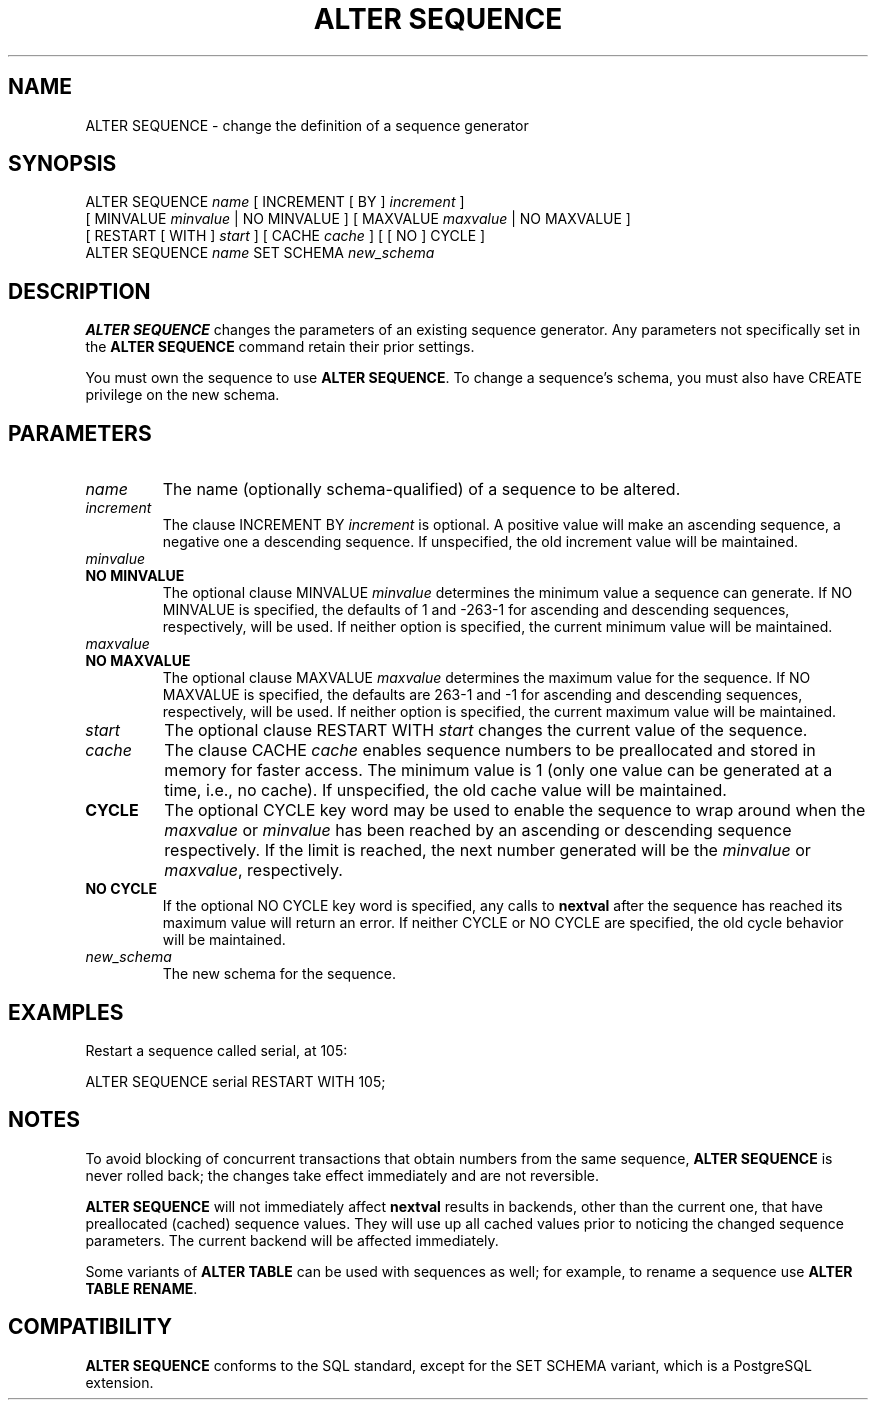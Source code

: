 .\\" auto-generated by docbook2man-spec $Revision: 1.1.1.1 $
.TH "ALTER SEQUENCE" "" "2007-02-01" "SQL - Language Statements" "SQL Commands"
.SH NAME
ALTER SEQUENCE \- change the definition of a sequence generator

.SH SYNOPSIS
.sp
.nf
ALTER SEQUENCE \fIname\fR [ INCREMENT [ BY ] \fIincrement\fR ]
    [ MINVALUE \fIminvalue\fR | NO MINVALUE ] [ MAXVALUE \fImaxvalue\fR | NO MAXVALUE ]
    [ RESTART [ WITH ] \fIstart\fR ] [ CACHE \fIcache\fR ] [ [ NO ] CYCLE ]
ALTER SEQUENCE \fIname\fR SET SCHEMA \fInew_schema\fR
  
.sp
.fi
.SH "DESCRIPTION"
.PP
\fBALTER SEQUENCE\fR changes the parameters of an existing
sequence generator. Any parameters not specifically set in the
\fBALTER SEQUENCE\fR command retain their prior settings.
.PP
You must own the sequence to use \fBALTER SEQUENCE\fR.
To change a sequence's schema, you must also have CREATE
privilege on the new schema.
.SH "PARAMETERS"
.PP
.TP
\fB\fIname\fB\fR
The name (optionally schema-qualified) of a sequence to be altered.
.TP
\fB\fIincrement\fB\fR
The clause INCREMENT BY \fIincrement\fR is
optional. A positive value will make an ascending sequence, a
negative one a descending sequence. If unspecified, the old
increment value will be maintained.
.TP
\fB\fIminvalue\fB\fR
.TP
\fBNO MINVALUE\fR
The optional clause MINVALUE \fIminvalue\fR determines
the minimum value a sequence can generate. If NO
MINVALUE is specified, the defaults of 1 and
-263-1 for ascending and descending sequences,
respectively, will be used. If neither option is specified,
the current minimum value will be maintained.
.TP
\fB\fImaxvalue\fB\fR
.TP
\fBNO MAXVALUE\fR
The optional clause MAXVALUE \fImaxvalue\fR determines
the maximum value for the sequence. If NO
MAXVALUE is specified, the defaults are
263-1 and -1 for ascending and descending
sequences, respectively, will be used. If neither option is
specified, the current maximum value will be maintained.
.TP
\fB\fIstart\fB\fR
The optional clause RESTART WITH \fIstart\fR changes the
current value of the sequence.
.TP
\fB\fIcache\fB\fR
The clause CACHE \fIcache\fR enables
sequence numbers to be preallocated and stored in memory for
faster access. The minimum value is 1 (only one value can be
generated at a time, i.e., no cache). If unspecified, the old
cache value will be maintained.
.TP
\fBCYCLE\fR
The optional CYCLE key word may be used to enable
the sequence to wrap around when the
\fImaxvalue\fR or
\fIminvalue\fR has been
reached by
an ascending or descending sequence respectively. If the limit is
reached, the next number generated will be the
\fIminvalue\fR or
\fImaxvalue\fR,
respectively.
.TP
\fBNO CYCLE\fR
If the optional NO CYCLE key word is
specified, any calls to \fBnextval\fR after the
sequence has reached its maximum value will return an error.
If neither CYCLE or NO
CYCLE are specified, the old cycle behavior will be
maintained.
.TP
\fB\fInew_schema\fB\fR
The new schema for the sequence.
.PP
.SH "EXAMPLES"
.PP
Restart a sequence called serial, at 105:
.sp
.nf
ALTER SEQUENCE serial RESTART WITH 105;
.sp
.fi
.SH "NOTES"
.PP
To avoid blocking of concurrent transactions that obtain numbers from the
same sequence, \fBALTER SEQUENCE\fR is never rolled back;
the changes take effect immediately and are not reversible.
.PP
\fBALTER SEQUENCE\fR will not immediately affect
\fBnextval\fR results in backends,
other than the current one, that have preallocated (cached) sequence
values. They will use up all cached values prior to noticing the changed
sequence parameters. The current backend will be affected immediately.
.PP
Some variants of \fBALTER TABLE\fR can be used with
sequences as well; for example, to rename a sequence use \fBALTER
TABLE RENAME\fR.
.SH "COMPATIBILITY"
.PP
\fBALTER SEQUENCE\fR conforms to the SQL
standard,
except for the SET SCHEMA variant, which is a
PostgreSQL extension.
